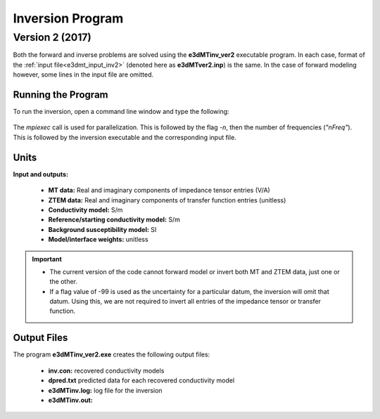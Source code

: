.. _e3dmt_inv:

Inversion Program
=================

.. Version 1 (2014)
.. ----------------

.. There are two options for inversion executables, both of which require parameters set through an :ref:`input file<e3dmt_input_inv>`; denoted here as **e3dMT_octree_inv.inp**. The two executable files are:

..     - **e3dMTinv.exe:** Uses the MUMPS direct solver. Faster but larger memory requirements
..     - **e3dMTinv_iter.exe:** Uses an iterative solver. Slower run-time but less memory requirements

.. Running the Program
.. ^^^^^^^^^^^^^^^^^^^

.. To run the inversion, open a command line window and type the following:

.. .. figure:: images/run_e3dmt_inv_iter.png
..      :align: center
..      :width: 700

.. The *mpiexec* call is used for parallelization. This is followed by the flag *-n*, then the number of frequencies (*"nFreq"*). This is followed by the inversion executable and the corresponding input file.

.. Units
.. ^^^^^

.. **Inputs:**

..     - **MT data:** Real and imaginary components of impedance tensor entries (V/A)
..     - **ZTEM data:** Real and imaginary components of transfer function entries (unitless)
..     - **Reference/starting conductivity model:** S/m 
..     - **Background susceptibility model:** SI
..     - **Model/interface weights:** unitless


.. .. important:: The current version of the code requires both components for all entries within the impedance tensor. For example, the user cannot invert only the off-diagonal impedance tensor data. Instead the user must supply large uncertainties for the diagonal data.

.. **Outputs:**

..     - **Conductivity model:** S/m


.. Output Files
.. ^^^^^^^^^^^^

.. The program **e3dMTinv.exe** creates the following output files:

..     - **inv.con:** recovered conductivity models

..     - **dpred.txt** predicted data for each recovered conductivity model

..     - **e3dMT_octree_inv.log:** log file for the inversion

..     - **e3dMT_octree_inv.out:**


.. _e3dmt_inv2:

Version 2 (2017)
----------------

Both the forward and inverse problems are solved using the **e3dMTinv_ver2** executable program. In each case, format of the :ref:`input file<e3dmt_input_inv2>` (denoted here as **e3dMTver2.inp**) is the same. In the case of forward modeling however, some lines in the input file are omitted.

Running the Program
^^^^^^^^^^^^^^^^^^^

To run the inversion, open a command line window and type the following:

.. figure:: images/run_e3dmt_inv2.png
     :align: center
     :width: 700

The *mpiexec* call is used for parallelization. This is followed by the flag *-n*, then the number of frequencies (*"nFreq"*). This is followed by the inversion executable and the corresponding input file.

Units
^^^^^

**Input and outputs:**

    - **MT data:** Real and imaginary components of impedance tensor entries (V/A)
    - **ZTEM data:** Real and imaginary components of transfer function entries (unitless)
    - **Conductivity model:** S/m
    - **Reference/starting conductivity model:** S/m 
    - **Background susceptibility model:** SI
    - **Model/interface weights:** unitless


.. important::

    - The current version of the code cannot forward model or invert both MT and ZTEM data, just one or the other.
    - If a flag value of -99 is used as the uncertainty for a particular datum, the inversion will omit that datum. Using this, we are not required to invert all entries of the impedance tensor or transfer function.


Output Files
^^^^^^^^^^^^

The program **e3dMTinv_ver2.exe** creates the following output files:

    - **inv.con:** recovered conductivity models

    - **dpred.txt** predicted data for each recovered conductivity model

    - **e3dMTinv.log:** log file for the inversion

    - **e3dMTinv.out:**





